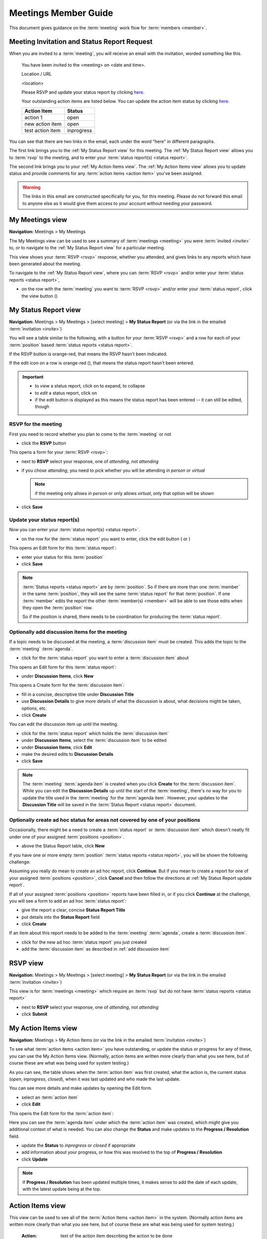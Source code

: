 ===========================================
Meetings Member Guide
===========================================

This document gives guidance on the :term:`meeting` work flow for :term:`members <member>`.

Meeting Invitation and Status Report Request
================================================
When you are invited to a :term:`meeting`, you will receive an email with the invitation, worded something like
this.

    You have been invited to the <meeting> on <date and time>.

    Location / URL

    <location>

    Please RSVP and update your status report by clicking `here <http://www.example.com>`__.

    Your outstanding action items are listed below. You can update the action item status by
    clicking `here <http://www.example.com>`__.

    +------------------+-----------+
    | Action Item      | Status    |
    +==================+===========+
    | action 1         | open      |
    +------------------+-----------+
    | new action item  | open      |
    +------------------+-----------+
    | test action item | inprogress|
    +------------------+-----------+

You can see that there are two links in the email, each under the word "here" in different paragraphs.

The first link brings you to the :ref:`My Status Report view` for this meeting. The :ref:`My Status Report view` allows
you to :term:`rsvp` to the meeting, and to enter your :term:`status report(s) <status report>`.

The second link brings you to your :ref:`My Action Items view`. The :ref:`My Action Items view` allows you to update
status and provide comments for any :term:`action items <action item>` you've been assigned.

.. warning::
    The links in this email are constructed specifically for you, for this meeting. Please do not forward this
    email to anyone else as it would give them access to your account without needing your password.


.. _My Meetings view:

My Meetings view
======================
**Navigation:** Meetings > My Meetings

The My Meetings view can be used to see a summary of :term:`meetings <meeting>` you were :term:`invited <invite>` to,
or to navigate to the :ref:`My Status Report view` for a particular meeting.

This view shows your :term:`RSVP <rsvp>` response, whether you attended, and gives links to any reports which have been
generated about the meeting.

To navigate to the :ref:`My Status Report view`, where you can :term:`RSVP <rsvp>` and/or enter your
:term:`status reports <status report>`,

* on the row with the :term:`meeting` you want to :term:`RSVP <rsvp>` and/or enter your :term:`status report`, click
  the view button (|icon-view-2779aa|)

.. image:: images/my-meetings-view.*
    :align: center

.. |icon-view-2779aa| image:: images/icon-view-2779aa.*


.. _My Status Report view:

My Status Report view
======================
**Navigation:** Meetings > My Meetings > [select meeting] > **My Status Report** (or via the link in the emailed
:term:`invitation <invite>`)

You will see a table similar to the following, with a button for your :term:`RSVP <rsvp>` and a row for each of your
:term:`position` based :term:`status reports <status report>`.

If the RSVP button is orange-red, that means the RSVP hasn't been indicated.

If the edit icon on a row is orange-red (|icon-edit-orangered|), that means the status report hasn't been entered.

.. image:: images/my-status-report-view.*
    :align: center

.. important::
    * to *view* a status report, click on |icon-expand| to expand, |icon-collapse| to collapse
    * to *edit* a status report, click on |icon-edit-orangered|
    * if the edit button is displayed as |icon-edit-forestgreen| this means the status report has been
      entered -- it can still be edited, though

.. |icon-expand| image:: images/icon-expand.*
.. |icon-collapse| image:: images/icon-collapse.*
.. |icon-edit-orangered| image:: images/icon-edit-orangered.*
.. |icon-edit-forestgreen| image:: images/icon-edit-forestgreen.*

RSVP for the meeting
------------------------
First you need to record whether you plan to come to the :term:`meeting` or not

* click the **RSVP** button

This opens a form for your :term:`RSVP <rsvp>`:

.. image:: images/my-status-report-edit-rsvp.*
    :align: center

* next to **RSVP** select your response, one of *attending*, *not attending*
* if you chose *attending*, you need to pick whether you will be attending *in person* or *virtual*
  
  .. note::
    if the meeting only allows *in person* or only allows *virtual*, only that option will be shown

* click **Save**

.. _My Status Report update report:

Update your status report(s)
--------------------------------
Now you can enter your :term:`status report(s) <status report>`.

* on the row for the :term:`status report` you want to enter, click the edit button ( |icon-edit-orangered| or
  |icon-edit-forestgreen|)

This opens an Edit form for this :term:`status report`:

.. image:: images/my-status-report-edit-status.*
    :align: center

* enter your status for this :term:`position`
* click **Save**

.. note::
    :term:`Status reports <status report>` are by :term:`position`. So if there are more than one :term:`member` in the
    same :term:`position`, they will see the same :term:`status report` for that :term:`position`. If one :term:`member`
    edits the report the other :term:`member(s) <member>` will be able to see those edits when they open the
    :term:`position` row.

    So if the position is shared, there needs to be coordination for producing the
    :term:`status report`.

.. _add discussion item:

Optionally add discussion items for the meeting
----------------------------------------------------
If a topic needs to be discussed at the meeting, a :term:`discussion item` must be created. This adds the topic
to the :term:`meeting` :term:`agenda`.

* click |icon-edit-forestgreen| for the :term:`status report` you want to enter a :term:`discussion item` about

This opens an Edit form for this :term:`status report`:

.. image:: images/my-status-report-edit-status-filled.*
    :align: center

* under **Discussion Items**, click **New**

This opens a Create form for the :term:`discussion item`:

.. image:: images/my-status-report-discussion-create.*
    :align: center

* fill in a concise, descriptive title under **Discussion Title**
* use **Discussion Details** to give more details of what the discussion is about, what decisions might be taken,
  options, etc.
* click **Create**

You can edit the discussion item up until the meeting.

* click |icon-edit-forestgreen| for the :term:`status report` which holds the :term:`discussion item`
* under **Discussion Items**, select the :term:`discussion item` to be edited
* under **Discussion Items**, click **Edit**
* make the desired edits to **Discussion Details**
* click **Save**

.. note::
    The :term:`meeting` :term:`agenda item` is created when you click **Create** for the :term:`discussion item`. While
    you can edit the **Discussion Details** up until the start of the :term:`meeting`, there's no way for you to
    update the title used in the :term:`meeting` for the :term:`agenda item`. However, your updates to the
    **Discussion Title** will be saved in the :term:`Status Report <status report>` document.

Optionally create ad hoc status for areas not covered by one of your positions
--------------------------------------------------------------------------------
Occasionally, there might be a need to create a :term:`status report` or :term:`discussion item` which
doesn't neatly fit under one of your assigned :term:`positions <position>`.

* above the Status Report table, click **New**

If you have one or more empty :term:`position` :term:`status reports <status report>`, you will be shown the
following challenge:

.. image:: images/my-status-report-new-challenge.*
    :align: center

Assuming you really do mean to create an ad hoc report, click **Continue**. But if you mean to create a report for
one of your assigned :term:`positions <position>`, click **Cancel** and then follow the directions at
:ref:`My Status Report update report`.

If all of your assigned :term:`positions <position>` reports have been filled in, or if you click **Continue**
at the challenge, you will see a form to add an ad hoc :term:`status report`:

.. image:: images/my-status-report-create.*
    :align: center

* give the report a clear, concise **Status Report Title**
* put details into the **Status Report** field
* click **Create**

If an item about this report needs to be added to the :term:`meeting` :term:`agenda`, create a
:term:`discussion item`.

* click |icon-edit-forestgreen| for the new ad hoc :term:`status report` you just created
* add the :term:`discussion item` as described in :ref:`add discussion item`


.. _RSVP view:

RSVP view
==============
**Navigation:** Meetings > My Meetings > [select meeting] > **My Status Report** (or via the link in the emailed
:term:`invitation <invite>`)

This view is for :term:`meetings <meeting>` which require an :term:`rsvp` but do not have :term:`status reports <status
report>`

* next to **RSVP** select your response, one of *attending*, *not attending*
* click **Submit**

.. image:: images/rsvp-edit.*
    :align: center


.. _My Action Items view:

My Action Items view
======================
**Navigation:** Meetings > My Action Items (or via the link in the emailed :term:`invitation <invite>`)

To see what :term:`action items <action item>` you have outstanding, or update the status or progress for any of these,
you can use the My Action Items view. (Normally, action items are written more clearly than what you see here,
but of course these are what was being used for system testing.)

.. image:: images/my-action-items-view.*
    :align: center

As you can see, the table shows when the :term:`action item` was first created, what the action is, the current
status (*open*, *inprogress*, *closed*), when it was last updated and who made the last update.

You can see more details and make updates by opening the Edit form.

* select an :term:`action item`
* click **Edit**

This opens the Edit form for the :term:`action item`:

.. image:: images/my-action-items-edit.*
    :align: center

Here you can see the :term:`agenda item` under which the :term:`action item` was created, which might give you
additional context of what is needed. You can also change the **Status** and make updates to the **Progress / Resolution**
field.

* update the **Status** to *inprogress* or *closed* if appropriate
* add information about your progress, or how this was resolved to the top of **Progress / Resolution**
* click **Update**

.. note::
    If **Progress / Resolution** has been updated multiple times, it makes sense to add the date of
    each update, with the latest update being at the top.


.. _member Action Items view:

Action Items view
======================

This view can be used to see all of the :term:`Action Items <action item>` in the system. (Normally action items are
written more clearly than what you see here, but of course these are what was being used for system testing.)

    :Action:
        text of the action item describing the action to be done

    :Assignee:
        who is responsible for taking care of the action item

    :Status:
        current action item status: *open*, *inprogress*, *closed*

    :Comments:
        updates on progress or how the action item was completed

.. hint::
    click on |icon-expand| to expand (see more fields), |icon-collapse| to collapse

.. image:: images/member-action-items-view.*
    :align: center


.. _member Motions view:

Motions view
======================

**Navigation:** Meetings > Motions

The Motions view can be used to view :term:`Motions <motion>` which have been made, and their result. Approved
motions are formal decisions which have been made. (Normally motions are written more clearly than what you see here,
but of course these are what was being used for system testing.)

    :Motion:
        text of the motion

    :Mover:
        the person who made the motion

    :Seconder:
        the person who seconded the motion

    :Status:
        the result of the motion vote, one of *open*, *tabled*, *approved*, *rejected*. The **Status** should
        not be left *open* after the :term:`meeting`

    :Vote:
        vote talley for each :term:`voting member`, one of *approved*, *rejected*, *abstained*, *novote*.

.. hint::
    click on |icon-expand| to expand (see more fields), |icon-collapse| to collapse

.. image:: images/member-motions-view.*
    :align: center

